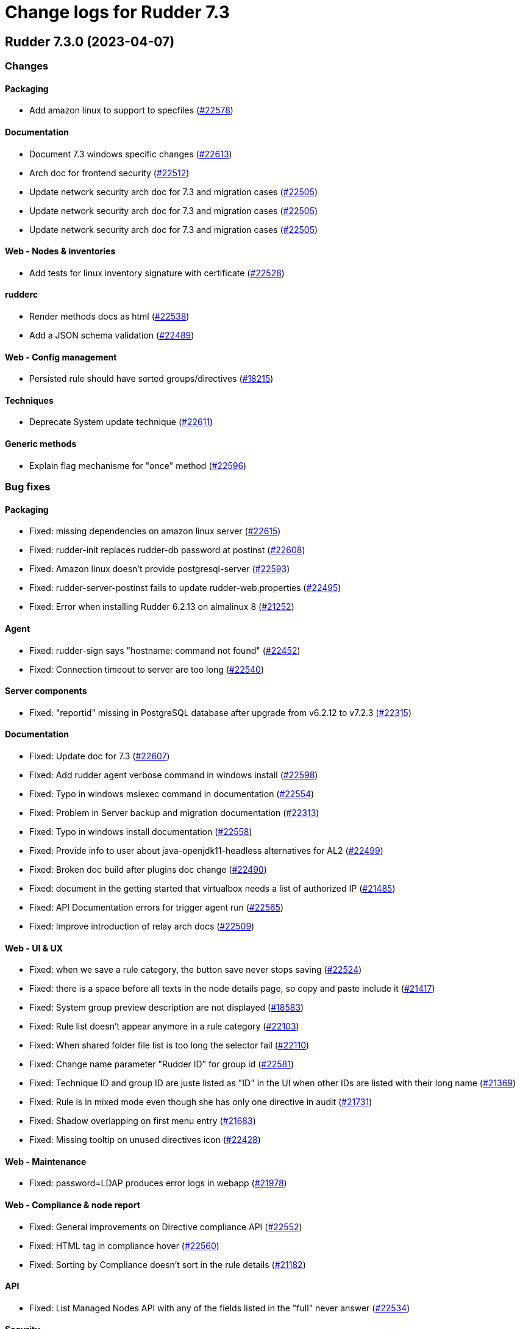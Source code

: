 = Change logs for Rudder 7.3

==  Rudder 7.3.0 (2023-04-07)

=== Changes


==== Packaging

* Add amazon linux to support to specfiles
    (https://issues.rudder.io/issues/22578[#22578])

==== Documentation

* Document 7.3 windows specific changes
    (https://issues.rudder.io/issues/22613[#22613])
* Arch doc for frontend security
    (https://issues.rudder.io/issues/22512[#22512])
* Update network security arch doc for 7.3 and migration cases
    (https://issues.rudder.io/issues/22505[#22505])
* Update network security arch doc for 7.3 and migration cases
    (https://issues.rudder.io/issues/22505[#22505])
* Update network security arch doc for 7.3 and migration cases
    (https://issues.rudder.io/issues/22505[#22505])

==== Web - Nodes & inventories

* Add tests for linux inventory signature with certificate
    (https://issues.rudder.io/issues/22528[#22528])

==== rudderc

* Render methods docs as html
    (https://issues.rudder.io/issues/22538[#22538])
* Add a JSON schema validation
    (https://issues.rudder.io/issues/22489[#22489])

==== Web - Config management

* Persisted rule should have sorted groups/directives
    (https://issues.rudder.io/issues/18215[#18215])

==== Techniques

* Deprecate System update technique
    (https://issues.rudder.io/issues/22611[#22611])

==== Generic methods

* Explain flag mechanisme for "once" method
    (https://issues.rudder.io/issues/22596[#22596])

=== Bug fixes

==== Packaging

* Fixed: missing dependencies on amazon linux server
    (https://issues.rudder.io/issues/22615[#22615])
* Fixed: rudder-init replaces rudder-db password at postinst
    (https://issues.rudder.io/issues/22608[#22608])
* Fixed: Amazon linux doesn't provide postgresql-server
    (https://issues.rudder.io/issues/22593[#22593])
* Fixed: rudder-server-postinst fails to update rudder-web.properties
    (https://issues.rudder.io/issues/22495[#22495])
* Fixed: Error when installing Rudder 6.2.13 on almalinux 8
    (https://issues.rudder.io/issues/21252[#21252])

==== Agent

* Fixed: rudder-sign says "hostname: command not found"
    (https://issues.rudder.io/issues/22452[#22452])
* Fixed: Connection timeout to server are too long
    (https://issues.rudder.io/issues/22540[#22540])

==== Server components

* Fixed: "reportid" missing in PostgreSQL database after upgrade from v6.2.12 to v7.2.3
    (https://issues.rudder.io/issues/22315[#22315])

==== Documentation

* Fixed: Update doc for 7.3
    (https://issues.rudder.io/issues/22607[#22607])
* Fixed: Add rudder agent verbose command in windows install 
    (https://issues.rudder.io/issues/22598[#22598])
* Fixed: Typo in windows msiexec command in documentation
    (https://issues.rudder.io/issues/22554[#22554])
* Fixed: Problem in Server backup and migration documentation
    (https://issues.rudder.io/issues/22313[#22313])
* Fixed: Typo in windows install documentation
    (https://issues.rudder.io/issues/22558[#22558])
* Fixed: Provide info to user about java-openjdk11-headless alternatives for AL2
    (https://issues.rudder.io/issues/22499[#22499])
* Fixed: Broken doc build after plugins doc change
    (https://issues.rudder.io/issues/22490[#22490])
* Fixed: document in the getting started that virtualbox needs a list of authorized IP
    (https://issues.rudder.io/issues/21485[#21485])
* Fixed: API Documentation errors for trigger agent run
    (https://issues.rudder.io/issues/22565[#22565])
* Fixed: Improve introduction of relay arch docs
    (https://issues.rudder.io/issues/22509[#22509])

==== Web - UI & UX

* Fixed: when we save a rule category, the button save never stops saving
    (https://issues.rudder.io/issues/22524[#22524])
* Fixed: there is a space before all texts in the node details page, so copy and paste include it
    (https://issues.rudder.io/issues/21417[#21417])
* Fixed: System group preview description are not displayed
    (https://issues.rudder.io/issues/18583[#18583])
* Fixed: Rule list doesn't appear anymore in a rule category
    (https://issues.rudder.io/issues/22103[#22103])
* Fixed: When shared folder file list is too long the selector fail
    (https://issues.rudder.io/issues/22110[#22110])
* Fixed: Change name parameter "Rudder ID" for group id
    (https://issues.rudder.io/issues/22581[#22581])
* Fixed: Technique ID and group ID are juste listed as "ID" in the UI when other IDs are listed with their long name
    (https://issues.rudder.io/issues/21369[#21369])
* Fixed: Rule is in mixed mode even though she has only one directive in audit
    (https://issues.rudder.io/issues/21731[#21731])
* Fixed: Shadow overlapping on first menu entry
    (https://issues.rudder.io/issues/21683[#21683])
* Fixed: Missing tooltip on unused directives icon
    (https://issues.rudder.io/issues/22428[#22428])

==== Web - Maintenance

* Fixed: password=LDAP produces error logs in webapp
    (https://issues.rudder.io/issues/21978[#21978])

==== Web - Compliance & node report

* Fixed: General improvements on Directive compliance API
    (https://issues.rudder.io/issues/22552[#22552])
* Fixed: HTML tag in compliance hover
    (https://issues.rudder.io/issues/22560[#22560])
* Fixed: Sorting by Compliance doesn't sort in the rule details
    (https://issues.rudder.io/issues/21182[#21182])

==== API

* Fixed: List Managed Nodes API with any of the fields listed in the "full" never answer
    (https://issues.rudder.io/issues/22534[#22534])

==== Security

* Fixed: Update spring-core to 5.3.26
    (https://issues.rudder.io/issues/22586[#22586])
* Fixed: Allow iframes from the same origin
    (https://issues.rudder.io/issues/22522[#22522])
* Fixed: Update openssl crate to fix several vulnerabilities
    (https://issues.rudder.io/issues/22532[#22532])

==== Techniques

* Fixed: Mustache template is not capable to render technique parameters
    (https://issues.rudder.io/issues/22535[#22535])

==== rudderc

* Fixed: Allow BSD-2-Clause licences
    (https://issues.rudder.io/issues/22543[#22543])
* Fixed: Fix escaping in rudderc
    (https://issues.rudder.io/issues/22468[#22468])

==== Web - Config management

* Fixed: Policy generation broken when defining a group with invert result of inclusion of another group
    (https://issues.rudder.io/issues/21924[#21924])
* Fixed: Directive detail is really slow to load in 7.3
    (https://issues.rudder.io/issues/22392[#22392])

==== Web - Technique editor

* Fixed: There is one more minus in deleted resources counter within technique editor
    (https://issues.rudder.io/issues/22475[#22475])

==== Web - Nodes & inventories

* Fixed: On "Node search" page, we can click on "Create node group from this query" even if there were no query
    (https://issues.rudder.io/issues/19986[#19986])

==== System integration

* Fixed: server-create-user uses old role attribte in place of new permissions one
    (https://issues.rudder.io/issues/22498[#22498])
* Fixed: Parent fix does not work: Fusioninventory is not tracked by check-rudder-health
    (https://issues.rudder.io/issues/11102[#11102])

=== Release notes

Special thanks go out to the following individuals who invested time, patience, testing, patches or bug reports to make this version of Rudder better:

* Lars Koenen

This is a bug fix release in the 7.3 series and therefore all installations of 7.3.x should be upgraded when possible. When we release a new version of Rudder it has been thoroughly tested, and we consider the release enterprise-ready for deployment.

==  Rudder 7.3.0.rc1 (2023-03-17)

=== Changes


==== Agent

* Remove the fallback on "rudder" host when no policy server is configued
    (https://issues.rudder.io/issues/22407[#22407])

==== Documentation

* Add bcrypt param doc in main doc
    (https://issues.rudder.io/issues/22429[#22429])
* Prepare 7.3 doc
    (https://issues.rudder.io/issues/22368[#22368])
* Prepare 7.3 doc
    (https://issues.rudder.io/issues/22368[#22368])
* Prepare 7.3 doc
    (https://issues.rudder.io/issues/22368[#22368])
* Add missing documentation for CVE API
    (https://issues.rudder.io/issues/22446[#22446])
* Add missing documentation for CVE API
    (https://issues.rudder.io/issues/22446[#22446])

==== Web - UI & UX

* Edit properties is not intuitive
    (https://issues.rudder.io/issues/21918[#21918])
* Missing a loading info when a technique it is being saved
    (https://issues.rudder.io/issues/21929[#21929])

==== API

* Remove usage of redoc-cli which is deprecated
    (https://issues.rudder.io/issues/22447[#22447])

==== System integration

* Make specs2 test console output more detailed
    (https://issues.rudder.io/issues/22419[#22419])

==== Architecture - Internal libs

* Fix version maven-resources-plugin to 3.1.0, instead of relying on maven default version
    (https://issues.rudder.io/issues/22403[#22403])

==== Performance and scalability

* Make parsing "process" in inventory optional
    (https://issues.rudder.io/issues/22359[#22359])

==== Web - Config management

* Avoid sync group when importing a rule archive
    (https://issues.rudder.io/issues/22333[#22333])

==== Security

* Allow iframes from the same origin
    (https://issues.rudder.io/issues/22374[#22374])

=== Bug fixes

==== System integration

* Fixed: Rudder-jetty timeout is the systemd default one and may be short
    (https://issues.rudder.io/issues/22377[#22377])

==== Packaging

* Fixed: Cleanup prerm scripts
    (https://issues.rudder.io/issues/22203[#22203])

==== Documentation

* Fixed: Bad documentation leads to package build failing when building for armhf
    (https://issues.rudder.io/issues/17868[#17868])
* Fixed: doc about configuring repositories on debian is confusing for the rudder server
    (https://issues.rudder.io/issues/22396[#22396])
* Fixed: Remove outdated stuff about the technique editor
    (https://issues.rudder.io/issues/22420[#22420])
* Fixed: Broken link to rudder-announce ML
    (https://issues.rudder.io/issues/22416[#22416])
* Fixed: versions in Rudder doc are invalid
    (https://issues.rudder.io/issues/21750[#21750])
* Fixed: List of authentication backend is invalid in the documentation (includes Radius)
    (https://issues.rudder.io/issues/22406[#22406])
* Fixed: Backport hardening guide to 7.2
    (https://issues.rudder.io/issues/22405[#22405])
* Fixed: Hardening guide for Rudder
    (https://issues.rudder.io/issues/21877[#21877])
* Fixed: documentation about default login/password is invalid
    (https://issues.rudder.io/issues/22367[#22367])
* Fixed: documentation about default login/password is invalid
    (https://issues.rudder.io/issues/22367[#22367])
* Fixed: network requirement in documentation are invalid
    (https://issues.rudder.io/issues/22366[#22366])
* Fixed: Inconsistency in API doc for allowed network
    (https://issues.rudder.io/issues/22467[#22467])

==== Web - UI & UX

* Fixed: typo about licensed plugin
    (https://issues.rudder.io/issues/22463[#22463])
* Fixed: Empty dashboard doesn't look good
    (https://issues.rudder.io/issues/21255[#21255])
* Fixed: Add an animation when the rules table loads
    (https://issues.rudder.io/issues/22449[#22449])
* Fixed: Show all in technical details table doesn't work
    (https://issues.rudder.io/issues/22107[#22107])
* Fixed: Plugins-repository URL from plugins pages redirect to home page
    (https://issues.rudder.io/issues/21346[#21346])

==== Web - Maintenance

* Fixed: Update rudder-user.xml to use permissions in place of roles attribute
    (https://issues.rudder.io/issues/22457[#22457])

==== API

* Fixed: Invalid openapi definition
    (https://issues.rudder.io/issues/20629[#20629])
* Fixed: Directive compliance API version is 10 in place of 17
    (https://issues.rudder.io/issues/22435[#22435])

==== Web - Nodes & inventories

* Fixed: Inventory error when missing tag POLICY_SERVER_UUID talk about POLICY_SERVER
    (https://issues.rudder.io/issues/22453[#22453])
* Fixed: Add Raspbian to the list of recognized OS
    (https://issues.rudder.io/issues/22345[#22345])

==== Security

* Fixed: RUSTSEC-2023-0018  in remove_dir_all
    (https://issues.rudder.io/issues/22432[#22432])
* Fixed: RUSTSEC-2023-0018  in remove_dir_all
    (https://issues.rudder.io/issues/22432[#22432])
* Fixed: RUSTSEC-2023-0018  in remove_dir_all
    (https://issues.rudder.io/issues/22432[#22432])
* Fixed: RUSTSEC-2023-0018  in remove_dir_all
    (https://issues.rudder.io/issues/22432[#22432])

==== Miscellaneous

* Fixed: Update commons fileupload dependency to prevent CVE-2023-24998
    (https://issues.rudder.io/issues/22433[#22433])
* Fixed: Healthcheck on file descriptor should be max 64000
    (https://issues.rudder.io/issues/22430[#22430])

==== Architecture - Refactoring

* Fixed: Remove pattern matching warning 
    (https://issues.rudder.io/issues/22424[#22424])

==== Web - Compliance & node report

* Fixed: missing report in change only
    (https://issues.rudder.io/issues/22371[#22371])
* Fixed: Nodes not answering are seen in "missing" rather than in "no reports"
    (https://issues.rudder.io/issues/22375[#22375])
* Fixed: Refactor Directive compliance to handle blocks
    (https://issues.rudder.io/issues/22376[#22376])

==== Web - Config management

* Fixed: Generate policies for campaigns before it starts officially, delete them after it stops (1 hour delay each)
    (https://issues.rudder.io/issues/22378[#22378])
* Fixed: User should be able to accept change request even with divergences
    (https://issues.rudder.io/issues/22363[#22363])

==== Relay server or API

* Fixed: File from shared folder method does not support special characters in the source path
    (https://issues.rudder.io/issues/20834[#20834])

==== System techniques

* Fixed: A 6.2 relay cannot talk to a 7.2 server through HTTPS
    (https://issues.rudder.io/issues/22402[#22402])
* Fixed: Changes only does not support campaign reports 
    (https://issues.rudder.io/issues/22240[#22240])

==== Generic methods

* Fixed: file key value parameter in list accepts entries without separator
    (https://issues.rudder.io/issues/22322[#22322])
* Fixed: Descriptin of permissions dirs recursive is misleading
    (https://issues.rudder.io/issues/17122[#17122])

==== Agent

* Fixed: "Using the default value 'true' for attribute rxdirs" waning in agent run output
    (https://issues.rudder.io/issues/22393[#22393])

=== Release notes

Special thanks go out to the following individuals who invested time, patience, testing, patches or bug reports to make this version of Rudder better:

* Nicolas Ecarnot
* Alexis TARUSSIO

This is a bug fix release in the 7.3 series and therefore all installations of 7.3.x should be upgraded when possible. When we release a new version of Rudder it has been thoroughly tested, and we consider the release enterprise-ready for deployment.

==  Rudder 7.3.0.beta1 (2023-02-09)

=== Changes


==== Packaging

* Remove useless configure flags from openldap
    (https://issues.rudder.io/issues/22265[#22265])
* Remove readline library from aix package
    (https://issues.rudder.io/issues/22234[#22234])
* Add zip as a server dependency
    (https://issues.rudder.io/issues/22116[#22116])
* Update server dependencies for 7.3
    (https://issues.rudder.io/issues/22070[#22070])
* Update agent dependencies
    (https://issues.rudder.io/issues/22071[#22071])
* Update to CFEngine 3.18.3
    (https://issues.rudder.io/issues/22068[#22068])
* Update the toml crate to 0.6
    (https://issues.rudder.io/issues/22300[#22300])
* Build frontend files with gulp
    (https://issues.rudder.io/issues/22094[#22094])
* Use a lock file for api doc build dependencies
    (https://issues.rudder.io/issues/22136[#22136])
* Use npm for managing js dependencies
    (https://issues.rudder.io/issues/22081[#22081])

==== Documentation

* Update windows agent installation documentation
    (https://issues.rudder.io/issues/22330[#22330])
* Remove 6.2 and 7.0 from doc menu
    (https://issues.rudder.io/issues/22031[#22031])
* Use docsearch v3 for search integration
    (https://issues.rudder.io/issues/21989[#21989])
* Start docs for new technique yaml format
    (https://issues.rudder.io/issues/21961[#21961])

==== System integration

* Allow user to define custom roles in rudder-user.xml
    (https://issues.rudder.io/issues/22206[#22206])

==== Security

* Update to Rust 1.66.1
    (https://issues.rudder.io/issues/22293[#22293])
* Improve npm audit
    (https://issues.rudder.io/issues/22217[#22217])
* Add security headers in Lift config
    (https://issues.rudder.io/issues/21795[#21795])

==== rudderc

* Windows policy generation
    (https://issues.rudder.io/issues/22239[#22239])
* Add a first hardening technique draft
    (https://issues.rudder.io/issues/22268[#22268])
* Make rudderc techniques work in edge cases
    (https://issues.rudder.io/issues/22179[#22179])
* Tags entry in yaml technique
    (https://issues.rudder.io/issues/22156[#22156])
* Don't require resources to be listed in yaml technique
    (https://issues.rudder.io/issues/22147[#22147])
* Rename resources in rudderc
    (https://issues.rudder.io/issues/22142[#22142])
* Generate a proper metadata.xml
    (https://issues.rudder.io/issues/22054[#22054])
* Remove rudder-lang code
    (https://issues.rudder.io/issues/22040[#22040])
*  Use resource type information in rudderc
    (https://issues.rudder.io/issues/21308[#21308])

==== Web - UI & UX

* Use npm to maintain jqueryui
    (https://issues.rudder.io/issues/22244[#22244])
* Update elm dependencies
    (https://issues.rudder.io/issues/22051[#22051])

==== API

* API for directive compliance
    (https://issues.rudder.io/issues/22150[#22150])

==== Miscellaneous

* Make authorization and rights pluggable
    (https://issues.rudder.io/issues/22198[#22198])

==== Architecture - Dependencies

* Update scala dependencies to latest version
    (https://issues.rudder.io/issues/22049[#22049])
* Port code to ZIO2
    (https://issues.rudder.io/issues/21825[#21825])

==== CI

* Update Rust for 7.3
    (https://issues.rudder.io/issues/21875[#21875])

==== Web - Maintenance

* Cleanup rudder-lang settings
    (https://issues.rudder.io/issues/21866[#21866])

==== System techniques

* Disable agent syslog logging by default
    (https://issues.rudder.io/issues/21970[#21970])

==== Agent

* Cleanup remote run command for relay
    (https://issues.rudder.io/issues/22231[#22231])

==== Generic methods

* Add agent support metadata
    (https://issues.rudder.io/issues/21939[#21939])

=== Bug fixes

==== Packaging

* Fixed: Remove git from build dependencies of rudder-server
    (https://issues.rudder.io/issues/22356[#22356])
* Fixed: patch fusioninventory to detect correctly rockylinux
    (https://issues.rudder.io/issues/22334[#22334])
* Fixed: Remove message of cfengine trying to load enterprise module
    (https://issues.rudder.io/issues/22236[#22236])
* Fixed: readline fails to build on aix
    (https://issues.rudder.io/issues/22228[#22228])
* Fixed: Dev version of perl used
    (https://issues.rudder.io/issues/22215[#22215])
* Fixed: Add content in rudder's robots.txt
    (https://issues.rudder.io/issues/21798[#21798])

==== Web - UI & UX

* Fixed: Redirect / to /rudder/secure to avoid login form if already connected
    (https://issues.rudder.io/issues/21807[#21807])
* Fixed: Remove useless headers
    (https://issues.rudder.io/issues/21797[#21797])
* Fixed: Update outdated npm packages
    (https://issues.rudder.io/issues/22336[#22336])
* Fixed: Directive creation process is counter intuitive in 7.3.0~alpha
    (https://issues.rudder.io/issues/22254[#22254])
* Fixed: Display of Target Rules is broken
    (https://issues.rudder.io/issues/22305[#22305])
* Fixed: Use npm to maintain gauge.js
    (https://issues.rudder.io/issues/22270[#22270])
* Fixed: Use npm to maintain angularJS
    (https://issues.rudder.io/issues/22252[#22252])
* Fixed: Top menu bar display is broken
    (https://issues.rudder.io/issues/22245[#22245])
* Fixed: Remove AdminLTE theme
    (https://issues.rudder.io/issues/22204[#22204])
* Fixed: Transform tabs of the directives into real tabs
    (https://issues.rudder.io/issues/22086[#22086])
* Fixed: Dont redirect other tabs to login form when session cookie is replaced
    (https://issues.rudder.io/issues/21808[#21808])
* Fixed: Impossible to move groups
    (https://issues.rudder.io/issues/21755[#21755])

==== Documentation

* Fixed: Wrong Table name inside documentation
    (https://issues.rudder.io/issues/22128[#22128])
* Fixed: Remove beta header from 7.2 docs
    (https://issues.rudder.io/issues/21879[#21879])

==== Security

* Fixed: Ignore CVE-2023-22895 in relayd
    (https://issues.rudder.io/issues/22354[#22354])
* Fixed: Update the embedded openssl to 1.1.1t
    (https://issues.rudder.io/issues/22351[#22351])
* Fixed: Ignore DoS in npm dependencies
    (https://issues.rudder.io/issues/22324[#22324])
* Fixed: Ignore RUSTSEC-2022-0082
    (https://issues.rudder.io/issues/22328[#22328])
* Fixed: Fix npm security alerts
    (https://issues.rudder.io/issues/22307[#22307])
* Fixed: Rudder sessions never expire when the browser stays connected
    (https://issues.rudder.io/issues/21806[#21806])
* Fixed: Stop using UUIDs as system token
    (https://issues.rudder.io/issues/21669[#21669])

==== Web - Campaigns

* Fixed: New filters on campaign queries to get several campaign types in one request
    (https://issues.rudder.io/issues/22346[#22346])

==== Web - Nodes & inventories

* Fixed: some nodes are called "localhost" since #8022
    (https://issues.rudder.io/issues/22326[#22326])

==== Web - Config management

* Fixed: Hook timeout may not have the good value
    (https://issues.rudder.io/issues/22339[#22339])

==== API

* Fixed: Cannot list directives with API
    (https://issues.rudder.io/issues/22314[#22314])

==== rudderc

* Fixed: Various metadata.xml fixes
    (https://issues.rudder.io/issues/22153[#22153])

==== CI

* Fixed: Add authorized license Unicode-DFS-2016 in relayd
    (https://issues.rudder.io/issues/21914[#21914])

==== Server components

* Fixed: All rudder commands using the API don't detect the port of the webapp when we configure a virtualhost with a different port
    (https://issues.rudder.io/issues/21216[#21216])

==== Generic methods

* Fixed: Remove ncf scripts
    (https://issues.rudder.io/issues/21950[#21950])

=== Release notes

Special thanks go out to the following individuals who invested time, patience, testing, patches or bug reports to make this version of Rudder better:

* Alexis TARUSSIO

This is a bug fix release in the 7.3 series and therefore all installations of 7.3.x should be upgraded when possible. When we release a new version of Rudder it has been thoroughly tested, and we consider the release enterprise-ready for deployment.

